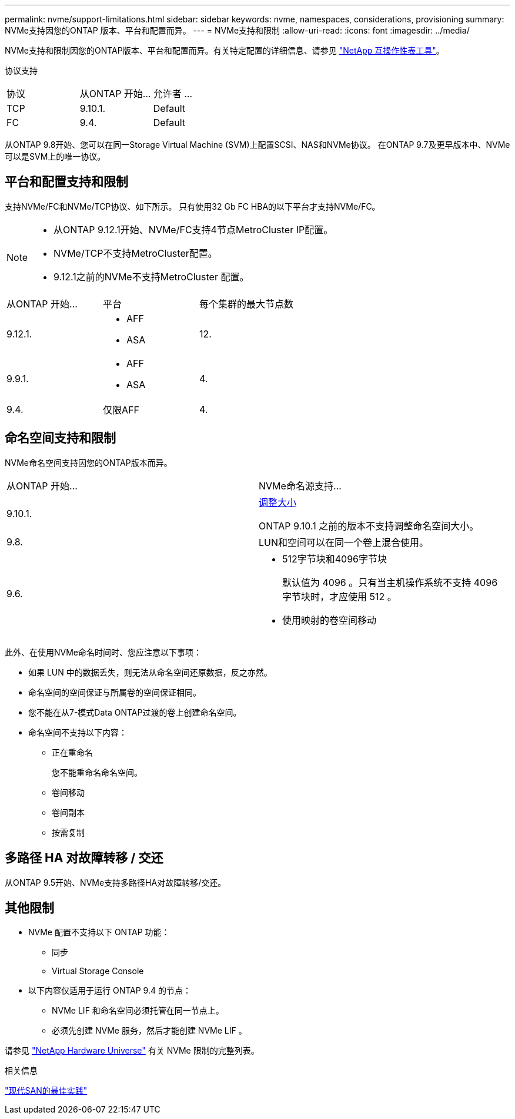---
permalink: nvme/support-limitations.html 
sidebar: sidebar 
keywords: nvme, namespaces, considerations, provisioning 
summary: NVMe支持因您的ONTAP 版本、平台和配置而异。 
---
= NVMe支持和限制
:allow-uri-read: 
:icons: font
:imagesdir: ../media/


[role="lead"]
NVMe支持和限制因您的ONTAP版本、平台和配置而异。有关特定配置的详细信息、请参见 link:https://imt.netapp.com/matrix/["NetApp 互操作性表工具"]。

协议支持

[cols="3*"]
|===


| 协议 | 从ONTAP 开始... | 允许者 ... 


| TCP | 9.10.1. | Default 


| FC | 9.4. | Default 
|===
从ONTAP 9.8开始、您可以在同一Storage Virtual Machine (SVM)上配置SCSI、NAS和NVMe协议。
在ONTAP 9.7及更早版本中、NVMe可以是SVM上的唯一协议。



== 平台和配置支持和限制

支持NVMe/FC和NVMe/TCP协议、如下所示。  只有使用32 Gb FC HBA的以下平台才支持NVMe/FC。

[NOTE]
====
* 从ONTAP 9.12.1开始、NVMe/FC支持4节点MetroCluster IP配置。
* NVMe/TCP不支持MetroCluster配置。
* 9.12.1之前的NVMe不支持MetroCluster 配置。


====
[cols="3*"]
|===


| 从ONTAP 开始... | 平台 | 每个集群的最大节点数 


| 9.12.1.  a| 
* AFF
* ASA

| 12. 


| 9.9.1.  a| 
* AFF
* ASA

| 4. 


| 9.4. | 仅限AFF | 4. 
|===


== 命名空间支持和限制

NVMe命名空间支持因您的ONTAP版本而异。

[cols="2*"]
|===


| 从ONTAP 开始... | NVMe命名源支持... 


| 9.10.1. | xref:../nvme/resize-namespace-task.html[调整大小]

ONTAP 9.10.1 之前的版本不支持调整命名空间大小。 


| 9.8. | LUN和空间可以在同一个卷上混合使用。 


| 9.6.  a| 
* 512字节块和4096字节块
+
默认值为 4096 。只有当主机操作系统不支持 4096 字节块时，才应使用 512 。

* 使用映射的卷空间移动


|===
此外、在使用NVMe命名时间时、您应注意以下事项：

* 如果 LUN 中的数据丢失，则无法从命名空间还原数据，反之亦然。
* 命名空间的空间保证与所属卷的空间保证相同。
* 您不能在从7-模式Data ONTAP过渡的卷上创建命名空间。
* 命名空间不支持以下内容：
+
** 正在重命名
+
您不能重命名命名空间。

** 卷间移动
** 卷间副本
** 按需复制






== 多路径 HA 对故障转移 / 交还

从ONTAP 9.5开始、NVMe支持多路径HA对故障转移/交还。



== 其他限制

* NVMe 配置不支持以下 ONTAP 功能：
+
** 同步
** Virtual Storage Console


* 以下内容仅适用于运行 ONTAP 9.4 的节点：
+
** NVMe LIF 和命名空间必须托管在同一节点上。
** 必须先创建 NVMe 服务，然后才能创建 NVMe LIF 。




请参见 https://hwu.netapp.com["NetApp Hardware Universe"^] 有关 NVMe 限制的完整列表。

.相关信息
link:https://www.netapp.com/pdf.html?item=/media/10680-tr4080.pdf["现代SAN的最佳实践"]

